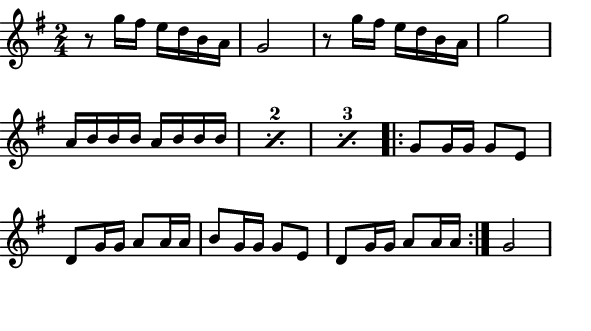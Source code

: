 \version "2.12.1"

\paper
{
  make-footer=##f
  make-header=##f

  left-margin = 0\cm
  top-margin = 0\cm
  bottom-margin = 0\cm

  indent = 0\cm
  between-system-padding = 1\mm

  paper-width = 7.5\cm
  line-width = 7\cm
  paper-height = 4.2\cm
}

{
#(set-global-staff-size 12)
  \key g \major
	\time 2/4
	\relative c''{
  r8 g'16 fis e d b a g2
  r8 g'16 fis e d b a g'2
  \new Voice {
     \set countPercentRepeats = ##t
       \repeat "percent" 3 { a,16 b b b a b b b }
     }
    \repeat volta 2 {g8 g16 g g8 e d8 g16 g a8 a16 a b8
    g16 g g8 e d8 g16 g a8 a16 a}
    g2
 }
}


